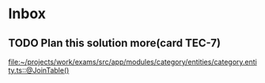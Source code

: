 * Inbox

** TODO Plan this solution more(card TEC-7)
   SCHEDULED: <2021-08-19 Thu 18:00>
   [[file:~/projects/work/exams/src/app/modules/category/entities/category.entity.ts::@JoinTable()]]

